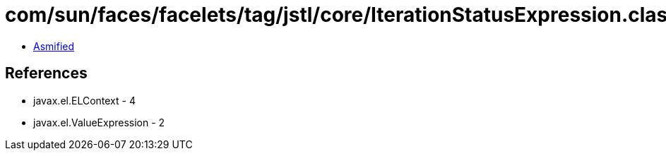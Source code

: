 = com/sun/faces/facelets/tag/jstl/core/IterationStatusExpression.class

 - link:IterationStatusExpression-asmified.java[Asmified]

== References

 - javax.el.ELContext - 4
 - javax.el.ValueExpression - 2
